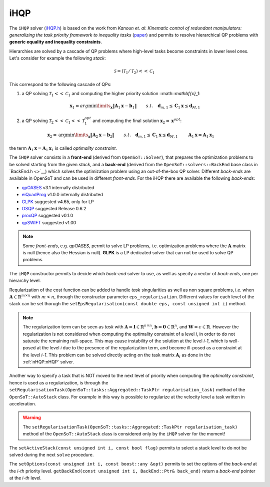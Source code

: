 iHQP
----
The ``iHQP`` solver (`iHQP.h <https://advrhumanoids.github.io/OpenSoT/api/classOpenSoT_1_1solvers_1_1iHQP.html>`__) is based on the work from *Kanoun et. al*: *Kinematic control of redundant manipulators: generalizing the task priority framework to inequality tasks* (`paper <https://citeseerx.ist.psu.edu/document?repid=rep1&type=pdf&doi=a98060c46adf364b21f7e197edca2abc774c8c98>`__) and permits to resolve hierarchical QP problems with **generic equality and inequality constraints**. 

Hierarchies are solved by a cascade of QP problems where high-level tasks become constraints in lower level ones. 
Let's consider for example the following *stack*:

.. math::

   \mathcal{S} = (\mathcal{T}_1 / \mathcal{T}_2)<<\mathcal{C}_1
   
This correspond to the following cascade of QPs:

1. a QP solving :math:`\mathcal{T}_1<<\mathcal{C}_1` and computing the higher priority solution ::math::`\mathbf{x}_1`:

.. math:: 
   
   \begin{align}
   &\mathbf{x}_1 = arg\min\limits_{\mathbf{x}} \lVert \mathbf{A}_1\mathbf{x} - \mathbf{b}_1\rVert \newline
   &s.t. \quad  \mathbf{d}_{m,1}\leq \mathbf{C}_1\mathbf{x}\leq\mathbf{d}_{M,1} 
   \end{align} 

2. a QP solving :math:`\mathcal{T}_2<<\mathcal{C}_1<<\mathcal{T}_1^{opt}` and computing the final solution :math:`\mathbf{x}_2 = \mathbf{x}^{opt}`:

.. math:: 
   
   \begin{align}
   &\mathbf{x}_2 = \text{arg}\min\limits_{\mathbf{x}} \lVert \mathbf{A}_2\mathbf{x} - \mathbf{b}_2\rVert \newline
   &s.t. \quad  \mathbf{d}_{m,1}\leq \mathbf{C}_1\mathbf{x}\leq\mathbf{d}_{M,1} \newline
   & \quad \quad \mathbf{A}_1\mathbf{x} = \mathbf{A}_1\mathbf{x}_1 
   \end{align} 

the term :math:`\mathbf{A}_1\mathbf{x} = \mathbf{A}_1\mathbf{x}_1` is called *optimality constraint*.
   
The ``iHQP`` solver consists in a **front-end** (derived from ``OpenSoT::Solver``), that prepares the optimization problems to be solved starting from the given *stack*, and a **back-end** (derived from the ``OpenSoT::solvers::BackEnd`` base class in `BackEnd.h <>`__) which solves the optimization problem using an out-of-the-box QP solver. Different *back-ends* are available in OpenSoT and can be used in different *front-ends*. For the iHQP there are available the following *back-ends*:

- `qpOASES <https://github.com/coin-or/qpOASES>`__ v3.1 internally distributed
- `eiQuadProg <https://www.cs.cmu.edu/~bstephe1/eiquadprog.hpp>`__ v1.0.0 internally distributed
- `GLPK <https://www.gnu.org/software/glpk/>`__ suggested v4.65, only for LP
- `OSQP <https://osqp.org/>`__ suggested Release 0.6.2
- `proxQP <https://github.com/Simple-Robotics/proxsuite>`__ suggested v0.1.0
- `qpSWIFT <https://github.com/qpSWIFT/qpSWIFT>`__ suggested v1.00

.. note::

   Some *front-ends*, e.g. `qpOASES`, permit to solve LP problems, i.e. optimization problems where the :math:`\mathbf{A}` matrix is null (hence also the Hessian is null). **GLPK** is a LP dedicated solver that can not be used to solve QP problems. 
   
The ``iHQP`` constructor permits to decide which *back-end* solver to use, as well as specify a vector of *back-ends*, one per hierarchy level.

Reqularization of the cost function can be added to handle *task* singularities as well as non square problems, i.e. when :math:`\mathbf{A}\in\mathbb{R}^{m \times n}` with :math:`m < n`, through the constructor parameter ``eps_regularisation``. Different values for each level of the stack can be set thorugh the ``setEpsRegularisation(const double eps, const unsigned int i)`` method.

.. note::

   The regularization term can be seen as *task* with :math:`\mathbf{A} = \mathbf{I}\in\mathbb{R}^{n \times n}`,  :math:`\mathbf{b} = \mathbf{0}\in\mathbb{R}^n`, and :math:`\mathbf{W} = \epsilon \in \mathbb{R}`. However the regularization is not considered when computing the optimality constraint of a level *i*, in order to do not saturate the remaining null-space. This may cause instability of the solution at the level *i-1*, which is well-posed at the level *i* due to the presence of the regularization term, and become ill-posed as a constraint at the level *i-1*. This problem can be solved directly acting on the task matrix :math:`\mathbf{A}_i` as done in the :ref:`nHQP:nHQP` solver.  
   
Another way to specify a task that is NOT moved to the next level of priority when computing the *optimality constraint*, hence is used as a regularization, is through the ``setRegularisationTask(OpenSoT::tasks::Aggregated::TaskPtr regularisation_task)`` method of the ``OpenSoT::AutoStack`` class. For example in this way is possible to regularize at the velocity level a task written in acceleration.  

.. warning::

   The ``setRegularisationTask(OpenSoT::tasks::Aggregated::TaskPtr regularisation_task)`` method of the ``OpenSoT::AutoStack`` class is considered only by the ``iHQP`` solver for the moment!
   
The ``setActiveStack(const unsigned int i, const bool flag)`` permits to select a stack level to do not be solved during the next ``solve`` procedure.

The ``setOptions(const unsigned int i, const boost::any &opt)`` permits to set the options of the *back-end* at the *i-th* priority level. ``getBackEnd(const unsigned int i, BackEnd::Ptr& back_end)`` return a *back-end* pointer at the *i-th* level.   


